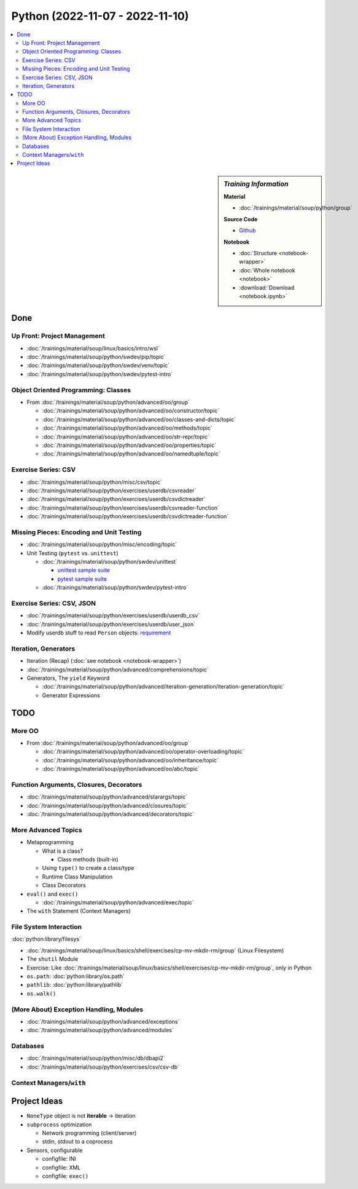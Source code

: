 Python (2022-11-07 - 2022-11-10)
================================

.. contents::
   :local:

.. sidebar:: *Training Information*

   **Material**

   * :doc:`/trainings/material/soup/python/group`

   **Source Code**

   * `Github <https://github.com/jfasch/2022-11-07>`__

   **Notebook**

   * :doc:`Structure <notebook-wrapper>`
   * :doc:`Whole notebook <notebook>`
   * :download:`Download <notebook.ipynb>`

Done
----

Up Front: Project Management
............................

* :doc:`/trainings/material/soup/linux/basics/intro/wsl`
* :doc:`/trainings/material/soup/python/swdev/pip/topic`
* :doc:`/trainings/material/soup/python/swdev/venv/topic`
* :doc:`/trainings/material/soup/python/swdev/pytest-intro`

Object Oriented Programming: Classes
....................................

* From :doc:`/trainings/material/soup/python/advanced/oo/group`

  * :doc:`/trainings/material/soup/python/advanced/oo/constructor/topic`
  * :doc:`/trainings/material/soup/python/advanced/oo/classes-and-dicts/topic`
  * :doc:`/trainings/material/soup/python/advanced/oo/methods/topic`
  * :doc:`/trainings/material/soup/python/advanced/oo/str-repr/topic`
  * :doc:`/trainings/material/soup/python/advanced/oo/properties/topic`
  * :doc:`/trainings/material/soup/python/advanced/oo/namedtuple/topic`

Exercise Series: CSV
....................

* :doc:`/trainings/material/soup/python/misc/csv/topic`
* :doc:`/trainings/material/soup/python/exercises/userdb/csvreader`
* :doc:`/trainings/material/soup/python/exercises/userdb/csvdictreader`
* :doc:`/trainings/material/soup/python/exercises/userdb/csvreader-function`
* :doc:`/trainings/material/soup/python/exercises/userdb/csvdictreader-function`

Missing Pieces: Encoding and Unit Testing
.........................................

* :doc:`/trainings/material/soup/python/misc/encoding/topic`
* Unit Testing (``pytest`` vs. ``unittest``)

  * :doc:`/trainings/material/soup/python/swdev/unittest`

    * `unittest sample suite
      <https://github.com/jfasch/2022-11-07/blob/main/livehacking/unittest/unittest-demo.py>`__
    * `pytest sample suite
      <https://github.com/jfasch/2022-11-07/blob/main/livehacking/unittest/test_read_csv.py>`__

  * :doc:`/trainings/material/soup/python/swdev/pytest-intro`

Exercise Series: CSV, JSON
..........................

* :doc:`/trainings/material/soup/python/exercises/userdb/userdb_csv`
* :doc:`/trainings/material/soup/python/exercises/userdb/user_json`
* Modify userdb stuff to read ``Person`` objects: `requirement
  <https://github.com/jfasch/2022-11-07/blob/main/exercises/userdb/tests/test_person_class.py>`__

Iteration, Generators
.....................

* Iteration (Recap) (:doc:`see notebook <notebook-wrapper>`)
* :doc:`/trainings/material/soup/python/advanced/comprehensions/topic`
* Generators, The ``yield`` Keyword

  * :doc:`/trainings/material/soup/python/advanced/iteration-generation/iteration-generation/topic`
  * Generator Expressions



TODO
----

More OO
.......

* From :doc:`/trainings/material/soup/python/advanced/oo/group`

  * :doc:`/trainings/material/soup/python/advanced/oo/operator-overloading/topic`
  * :doc:`/trainings/material/soup/python/advanced/oo/inheritance/topic`
  * :doc:`/trainings/material/soup/python/advanced/oo/abc/topic`

Function Arguments, Closures, Decorators
........................................

* :doc:`/trainings/material/soup/python/advanced/starargs/topic`
* :doc:`/trainings/material/soup/python/advanced/closures/topic`
* :doc:`/trainings/material/soup/python/advanced/decorators/topic`

More Advanced Topics
....................

* Metaprogramming

  * What is a class?

    * Class methods (built-in)

  * Using ``type()`` to create a class/type
  * Runtime Class Manipulation
  * Class Decorators

* ``eval()`` and ``exec()``

  * :doc:`/trainings/material/soup/python/advanced/exec/topic`

* The ``with`` Statement (Context Managers)

File System Interaction
.......................

:doc:`python:library/filesys`

* :doc:`/trainings/material/soup/linux/basics/shell/exercises/cp-mv-mkdir-rm/group` (Linux Filesystem)
* The ``shutil`` Module
* Exercise: Like
  :doc:`/trainings/material/soup/linux/basics/shell/exercises/cp-mv-mkdir-rm/group`,
  only in Python
* ``os.path``: :doc:`python:library/os.path`
* ``pathlib``: :doc:`python:library/pathlib`
* ``os.walk()``

(More About) Exception Handling, Modules
........................................

* :doc:`/trainings/material/soup/python/advanced/exceptions`
* :doc:`/trainings/material/soup/python/advanced/modules`

Databases
.........
  
* :doc:`/trainings/material/soup/python/misc/db/dbapi2`
* :doc:`/trainings/material/soup/python/exercises/csv/csv-db`


Context Managers/``with``
.........................

Project Ideas
-------------

* ``NoneType`` object is not **iterable** -> iteration
* ``subprocess`` optimization

  * Network programming (client/server)
  * stdin, stdout to a coprocess

* Sensors, configurable

  * configfile: INI
  * configfile: XML
  * configfile: ``exec()``
